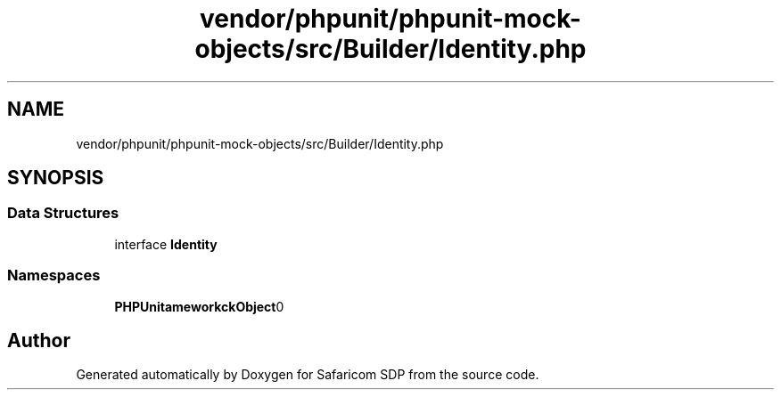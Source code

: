 .TH "vendor/phpunit/phpunit-mock-objects/src/Builder/Identity.php" 3 "Sat Sep 26 2020" "Safaricom SDP" \" -*- nroff -*-
.ad l
.nh
.SH NAME
vendor/phpunit/phpunit-mock-objects/src/Builder/Identity.php
.SH SYNOPSIS
.br
.PP
.SS "Data Structures"

.in +1c
.ti -1c
.RI "interface \fBIdentity\fP"
.br
.in -1c
.SS "Namespaces"

.in +1c
.ti -1c
.RI " \fBPHPUnit\\Framework\\MockObject\\Builder\fP"
.br
.in -1c
.SH "Author"
.PP 
Generated automatically by Doxygen for Safaricom SDP from the source code\&.
